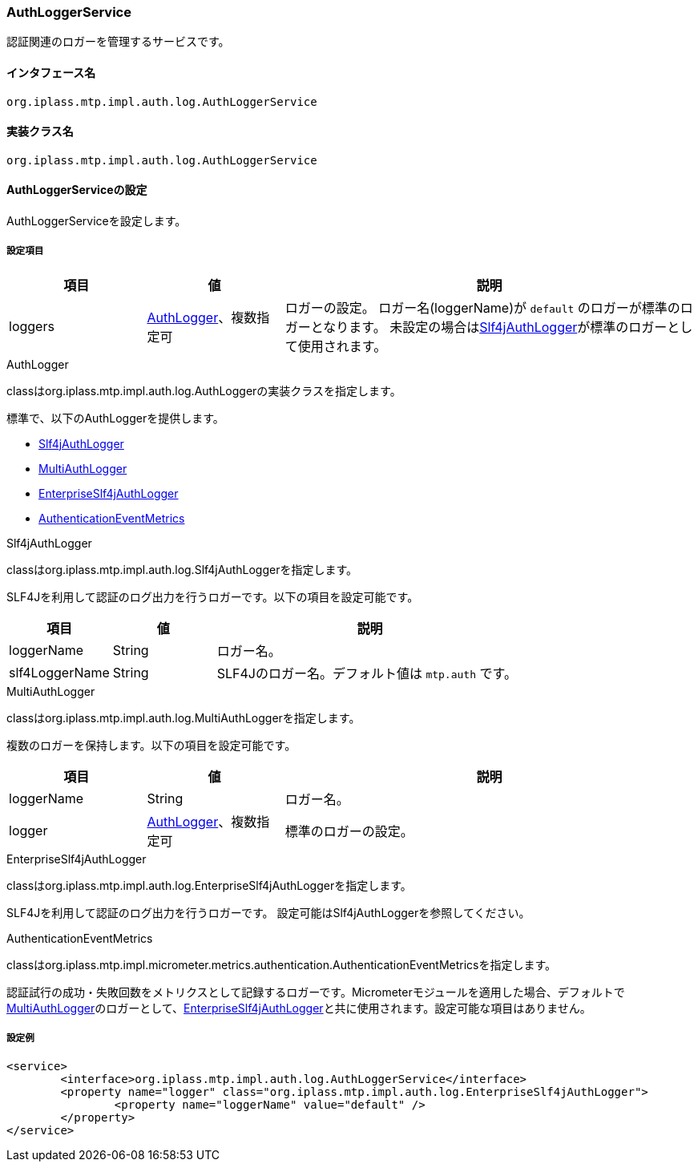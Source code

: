 [[AuthLoggerService]]
=== AuthLoggerService
認証関連のロガーを管理するサービスです。

==== インタフェース名
----
org.iplass.mtp.impl.auth.log.AuthLoggerService
----

==== 実装クラス名
----
org.iplass.mtp.impl.auth.log.AuthLoggerService
----

==== AuthLoggerServiceの設定
AuthLoggerServiceを設定します。

===== 設定項目
[cols="1,1,3", options="header"]
|===
| 項目 | 値 | 説明
| loggers | <<AuthLogger>>、複数指定可 | ロガーの設定。
ロガー名(loggerName)が `default` のロガーが標準のロガーとなります。
未設定の場合は<<Slf4jAuthLogger>>が標準のロガーとして使用されます。
|===

[[AuthLogger]]
.AuthLogger
classはorg.iplass.mtp.impl.auth.log.AuthLoggerの実装クラスを指定します。

標準で、以下のAuthLoggerを提供します。

- <<Slf4jAuthLogger>>
- <<MultiAuthLogger>>
- <<EnterpriseSlf4jAuthLogger>>
- <<AuthenticationEventMetrics>>

[[Slf4jAuthLogger]]
.Slf4jAuthLogger
classはorg.iplass.mtp.impl.auth.log.Slf4jAuthLoggerを指定します。

SLF4Jを利用して認証のログ出力を行うロガーです。以下の項目を設定可能です。
[cols="1,1,3", options="header"]
|===
| 項目 | 値 | 説明
| loggerName | String | ロガー名。
| slf4LoggerName | String | SLF4Jのロガー名。デフォルト値は `mtp.auth` です。
|===

[[MultiAuthLogger]]
.MultiAuthLogger
classはorg.iplass.mtp.impl.auth.log.MultiAuthLoggerを指定します。

複数のロガーを保持します。以下の項目を設定可能です。
[cols="1,1,3", options="header"]
|===
| 項目 | 値 | 説明
| loggerName | String | ロガー名。
| logger | <<AuthLogger>>、複数指定可 | 標準のロガーの設定。
|===

[[EnterpriseSlf4jAuthLogger]]
.[.eeonly]#EnterpriseSlf4jAuthLogger#
classはorg.iplass.mtp.impl.auth.log.EnterpriseSlf4jAuthLoggerを指定します。

SLF4Jを利用して認証のログ出力を行うロガーです。
設定可能はSlf4jAuthLoggerを参照してください。

[[AuthenticationEventMetrics]]
.[.eeonly]#AuthenticationEventMetrics#
classはorg.iplass.mtp.impl.micrometer.metrics.authentication.AuthenticationEventMetricsを指定します。

認証試行の成功・失敗回数をメトリクスとして記録するロガーです。Micrometerモジュールを適用した場合、デフォルトで<<MultiAuthLogger>>のロガーとして、<<EnterpriseSlf4jAuthLogger>>と共に使用されます。設定可能な項目はありません。

===== 設定例
[source,xml]
----
<service>
	<interface>org.iplass.mtp.impl.auth.log.AuthLoggerService</interface>
	<property name="logger" class="org.iplass.mtp.impl.auth.log.EnterpriseSlf4jAuthLogger">
		<property name="loggerName" value="default" />
	</property>
</service>
----
